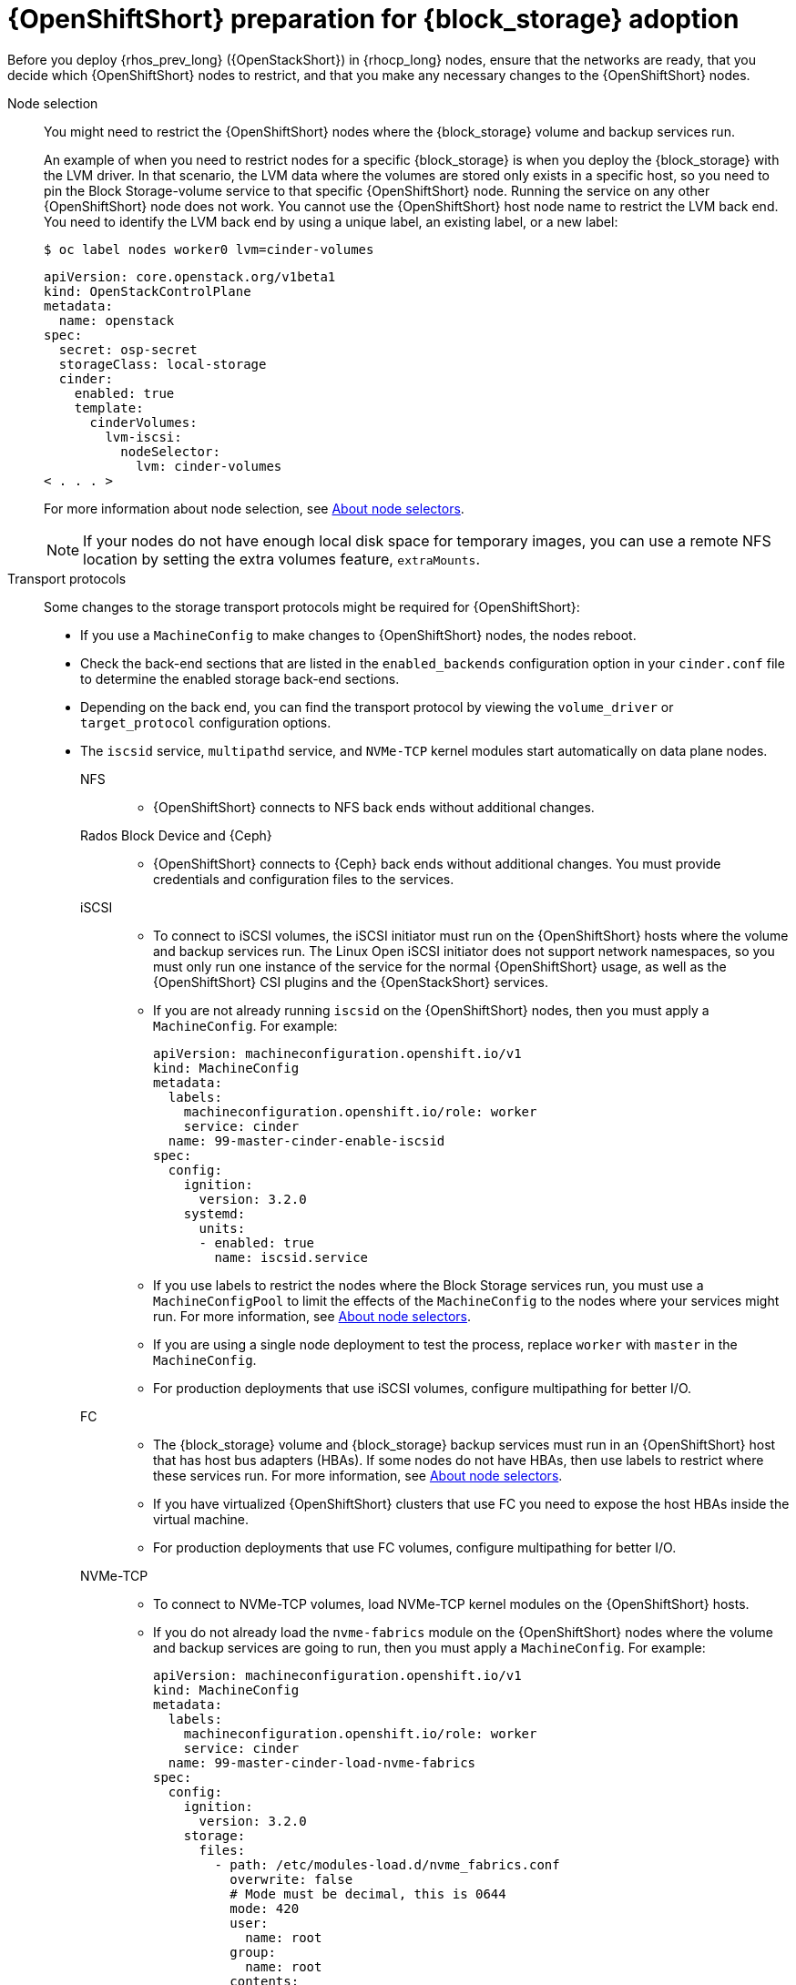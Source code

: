 :_mod-docs-content-type: CONCEPT
[id="openshift-preparation-for-block-storage-adoption_{context}"]

= {OpenShiftShort} preparation for {block_storage} adoption

Before you deploy {rhos_prev_long} ({OpenStackShort}) in {rhocp_long} nodes, ensure that the networks are ready, that you decide which {OpenShiftShort} nodes to restrict, and that you make any necessary changes to the {OpenShiftShort} nodes.

Node selection::
You might need to restrict the {OpenShiftShort} nodes where the {block_storage} volume and backup services run.
+
An example of when you need to restrict nodes for a specific {block_storage} is when you deploy the {block_storage} with the LVM driver. In that scenario, the LVM data where the volumes are stored only exists in a specific host, so you need to pin the Block Storage-volume service to that specific {OpenShiftShort} node. Running the service on any other {OpenShiftShort} node does not work. You cannot use the {OpenShiftShort} host node name to restrict the LVM back end. You need to identify the LVM back end by using a unique label, an existing label, or a new label:
+
----
$ oc label nodes worker0 lvm=cinder-volumes
----
+
[source,yaml]
----
apiVersion: core.openstack.org/v1beta1
kind: OpenStackControlPlane
metadata:
  name: openstack
spec:
  secret: osp-secret
  storageClass: local-storage
  cinder:
    enabled: true
    template:
      cinderVolumes:
        lvm-iscsi:
          nodeSelector:
            lvm: cinder-volumes
< . . . >
----
+
For more information about node selection, see link:{defaultOCPURL}/nodes/index#nodes-scheduler-node-selectors-about_nodes-scheduler-node-selectors[About node selectors].
+
[NOTE]
====
If your nodes do not have enough local disk space for temporary images, you can use a remote NFS location by setting the extra volumes feature, `extraMounts`.
====
Transport protocols::
Some changes to the storage transport protocols might be required for {OpenShiftShort}:
+
* If you use a `MachineConfig` to make changes to {OpenShiftShort} nodes, the nodes reboot.
* Check the back-end sections that are listed in the `enabled_backends` configuration option in your `cinder.conf` file to determine the enabled storage back-end sections.
* Depending on the back end, you can find the transport protocol by viewing the `volume_driver` or `target_protocol` configuration options.
* The `iscsid` service, `multipathd` service, and `NVMe-TCP` kernel modules start automatically on data plane nodes.

NFS:::
** {OpenShiftShort} connects to NFS back ends without additional changes.

Rados Block Device and {Ceph}:::
** {OpenShiftShort} connects to {Ceph} back ends without additional changes. You must provide credentials and configuration files to the services.

iSCSI:::
** To connect to iSCSI volumes, the iSCSI initiator must run on the
{OpenShiftShort} hosts where the volume and backup services run. The Linux Open iSCSI initiator does not support network namespaces, so you must only run one instance of the service for the normal {OpenShiftShort} usage, as well as
the {OpenShiftShort} CSI plugins and the {OpenStackShort} services.
** If you are not already running `iscsid` on the {OpenShiftShort} nodes, then you must apply a `MachineConfig`. For example:
+
[source,yaml]
----
apiVersion: machineconfiguration.openshift.io/v1
kind: MachineConfig
metadata:
  labels:
    machineconfiguration.openshift.io/role: worker
    service: cinder
  name: 99-master-cinder-enable-iscsid
spec:
  config:
    ignition:
      version: 3.2.0
    systemd:
      units:
      - enabled: true
        name: iscsid.service
----
** If you use labels to restrict the nodes where the Block Storage services run, you must use a `MachineConfigPool` to limit the effects of the
`MachineConfig` to the nodes where your services might run. For more information, see link:{defaultOCPURL}/nodes/index#nodes-scheduler-node-selectors-about_nodes-scheduler-node-selectors[About node selectors].
** If you are using a single node deployment to test the process, replace `worker` with `master` in the `MachineConfig`.
** For production deployments that use iSCSI volumes, configure multipathing for better I/O.

FC:::
** The {block_storage} volume and {block_storage} backup services must run in an {OpenShiftShort} host that has host bus adapters (HBAs). If some nodes do not have HBAs, then use labels to restrict where these services run. For more information, see link:{defaultOCPURL}/nodes/index#nodes-scheduler-node-selectors-about_nodes-scheduler-node-selectors[About node selectors].
** If you have virtualized {OpenShiftShort} clusters that use FC you need to expose the host HBAs inside the virtual machine.
** For production deployments that use FC volumes, configure multipathing for better I/O.

NVMe-TCP:::
** To connect to NVMe-TCP volumes, load NVMe-TCP kernel modules on the {OpenShiftShort} hosts.
** If you do not already load the `nvme-fabrics` module on the {OpenShiftShort} nodes where the volume and backup services are going to run, then you must apply a `MachineConfig`. For example:
+
----
apiVersion: machineconfiguration.openshift.io/v1
kind: MachineConfig
metadata:
  labels:
    machineconfiguration.openshift.io/role: worker
    service: cinder
  name: 99-master-cinder-load-nvme-fabrics
spec:
  config:
    ignition:
      version: 3.2.0
    storage:
      files:
        - path: /etc/modules-load.d/nvme_fabrics.conf
          overwrite: false
          # Mode must be decimal, this is 0644
          mode: 420
          user:
            name: root
          group:
            name: root
          contents:
            # Source can be a http, https, tftp, s3, gs, or data as defined in rfc2397.
            # This is the rfc2397 text/plain string format
            source: data:,nvme-fabrics
----
** If you use labels to restrict the nodes where Block Storage
services run, use a `MachineConfigPool` to limit the effects of the `MachineConfig` to the nodes where your services run. For more information, see link:{defaultOCPURL}/nodes/index#nodes-scheduler-node-selectors-about_nodes-scheduler-node-selectors[About node selectors].
** If you use a single node deployment to test the process, replace `worker` with `master` in the `MachineConfig`.
** Only load the `nvme-fabrics` module because it loads the transport-specific modules, such as TCP, RDMA, or FC, as needed.
+
ifeval::["{build}" != "downstream"]
For production deployments that use NVMe-TCP volumes, use multipathing. For NVMe-TCP volumes {OpenShiftShort} uses native multipathing, called
https://nvmexpress.org/faq-items/what-is-ana-nvme-multipathing/[ANA].
endif::[]
ifeval::["{build}" != "upstream"]
** For production deployments that use NVMe-TCP volumes, use multipathing for better I/O. For NVMe-TCP volumes, {OpenShiftShort} uses native multipathing, called ANA.
endif::[]
** After the {OpenShiftShort} nodes reboot and load the `nvme-fabrics` module, you can confirm that the operating system is configured and that it supports ANA by checking the host:
+
----
$ cat /sys/module/nvme_core/parameters/multipath
----
+
[IMPORTANT]
ANA does not use the Linux Multipathing Device Mapper, but {OpenShiftShort} requires `multipathd` to run on Compute nodes for the {compute_service_first_ref} to be able to use multipathing. Multipathing is automatically configured on data plane nodes when they are provisioned.

Multipathing:::
** Use multipathing for iSCSI and FC protocols. To configure multipathing on these protocols, you perform the following tasks:
*** Prepare the {OpenShiftShort} hosts
*** Configure the Block Storage services
*** Prepare the {compute_service} nodes
*** Configure the {compute_service}
** To prepare the {OpenShiftShort} hosts, ensure that the Linux Multipath Device Mapper is configured and running on the {OpenShiftShort} hosts by using `MachineConfig`. For example:
+
[source,yaml]
----
# Includes the /etc/multipathd.conf contents and the systemd unit changes
apiVersion: machineconfiguration.openshift.io/v1
kind: MachineConfig
metadata:
  labels:
    machineconfiguration.openshift.io/role: worker
    service: cinder
  name: 99-master-cinder-enable-multipathd
spec:
  config:
    ignition:
      version: 3.2.0
    storage:
      files:
        - path: /etc/multipath.conf
          overwrite: false
          # Mode must be decimal, this is 0600
          mode: 384
          user:
            name: root
          group:
            name: root
          contents:
            # Source can be a http, https, tftp, s3, gs, or data as defined in rfc2397.
            # This is the rfc2397 text/plain string format
            source: data:,defaults%20%7B%0A%20%20user_friendly_names%20no%0A%20%20recheck_wwid%20yes%0A%20%20skip_kpartx%20yes%0A%20%20find_multipaths%20yes%0A%7D%0A%0Ablacklist%20%7B%0A%7D
    systemd:
      units:
      - enabled: true
        name: multipathd.service
----
** If you use labels to restrict the nodes where Block Storage services run, you need to use a `MachineConfigPool` to limit the effects of the `MachineConfig` to only the nodes where your services run. For more information, see link:{defaultOCPURL}/nodes/index#nodes-scheduler-node-selectors-about_nodes-scheduler-node-selectors[About node selectors].
** If you are using a single node deployment to test the process, replace `worker` with `master` in the `MachineConfig`.
** Cinder volume and backup are configured by default to use multipathing.
